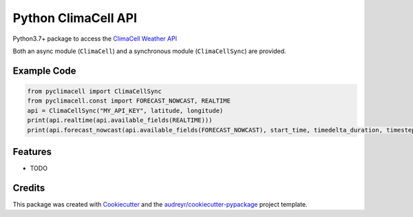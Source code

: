 ====================
Python ClimaCell API
====================


.. image:: https://img.shields.io/pypi/v/pyclimacell.svg
        :target: https://pypi.python.org/pypi/pyclimacell

.. image:: https://img.shields.io/travis/raman325/pyclimacell.svg
        :target: https://travis-ci.com/raman325/pyclimacell

.. image:: https://readthedocs.org/projects/pyclimacell/badge/?version=latest
        :target: https://pyclimacell.readthedocs.io/en/latest/?badge=latest
        :alt: Documentation Status



Python3.7+ package to access the `ClimaCell Weather API <https://www.climacell.co/weather-api/>`_

Both an async module (``ClimaCell``) and a synchronous module (``ClimaCellSync``) are provided.

Example Code
-------------
.. code-block:: python

  from pyclimacell import ClimaCellSync
  from pyclimacell.const import FORECAST_NOWCAST, REALTIME
  api = ClimaCellSync("MY_API_KEY", latitude, longitude)
  print(api.realtime(api.available_fields(REALTIME)))
  print(api.forecast_nowcast(api.available_fields(FORECAST_NOWCAST), start_time, timedelta_duration, timestep))

Features
--------

* TODO

Credits
-------

This package was created with Cookiecutter_ and the `audreyr/cookiecutter-pypackage`_ project template.

.. _Cookiecutter: https://github.com/audreyr/cookiecutter
.. _`audreyr/cookiecutter-pypackage`: https://github.com/audreyr/cookiecutter-pypackage
